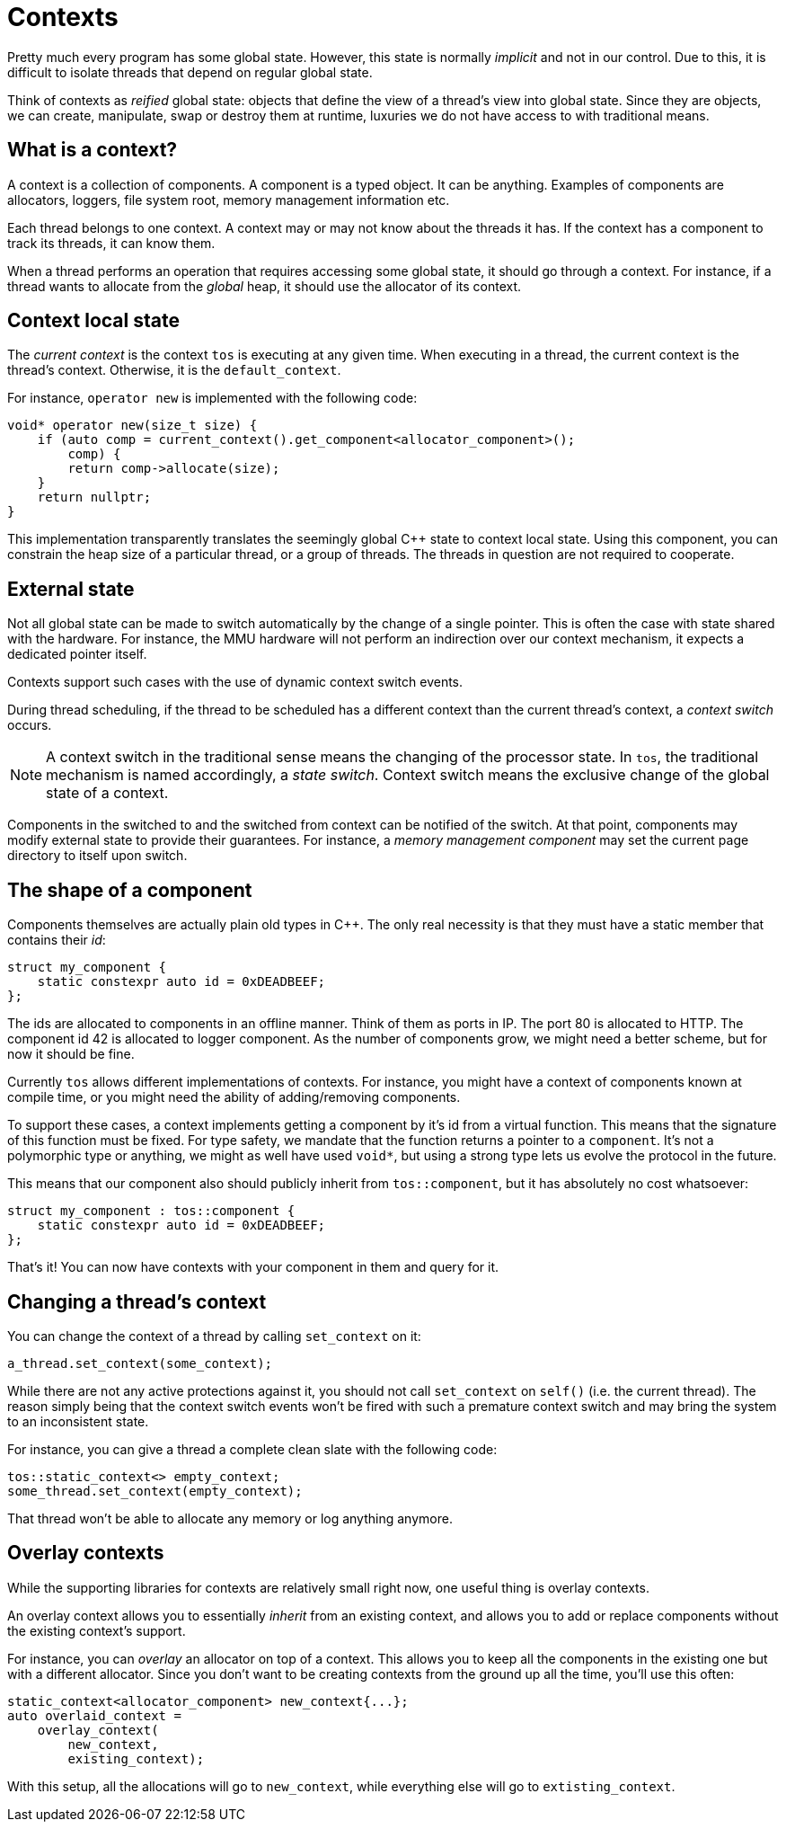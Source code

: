 = Contexts

Pretty much every program has some global state. However, this
state is normally _implicit_ and not in our control. Due to this,
it is difficult to isolate threads that depend on regular global
state.

Think of contexts as _reified_ global state: objects that define
the view of a thread's view into global state. Since they are
objects, we can create, manipulate, swap or destroy them at runtime,
luxuries we do not have access to with traditional means.

== What is a context?

A context is a collection of components. A component is a typed
object. It can be anything. Examples of components are allocators,
loggers, file system root, memory management information etc.

Each thread belongs to one context. A context may or may not know
about the threads it has. If the context has a component to track
its threads, it can know them.

When a thread performs an operation that requires accessing some
global state, it should go through a context. For instance, if a
thread wants to allocate from the _global_ heap, it should use
the allocator of its context.

== Context local state

The _current context_ is the context `tos` is executing at any
given time. When executing in a thread, the current context
is the thread's context. Otherwise, it is the `default_context`.

For instance, `operator new` is implemented with the following
code:

[source, cpp]
----
void* operator new(size_t size) {
    if (auto comp = current_context().get_component<allocator_component>();
        comp) {
        return comp->allocate(size);
    }
    return nullptr;
}
----

This implementation transparently translates the seemingly global
C++ state to context local state. Using this component, you can
constrain the heap size of a particular thread, or a group of
threads. The threads in question are not required to cooperate.

== External state

Not all global state can be made to switch automatically by the
change of a single pointer. This is often the case with state
shared with the hardware. For instance, the MMU hardware will
not perform an indirection over our context mechanism, it expects
a dedicated pointer itself.

Contexts support such cases with the use of dynamic context
switch events.

During thread scheduling, if the thread to be scheduled has a
different context than the current thread's context, a _context
switch_ occurs.

NOTE: A context switch in the traditional sense means the changing
of the processor state. In `tos`, the traditional mechanism is
named accordingly, a _state switch_. Context switch means the
exclusive change of the global state of a context.

Components in the switched to and the switched from
context can be notified of the switch. At that point, components
may modify external state to provide their guarantees. For instance,
a _memory management component_ may set the current page directory
to itself upon switch.

== The shape of a component

Components themselves are actually plain old types in C++. The
only real necessity is that they must have a static member that
contains their _id_:

[source, cpp]
----
struct my_component {
    static constexpr auto id = 0xDEADBEEF;
};
----

The ids are allocated to components in an offline manner. Think
of them as ports in IP. The port 80 is allocated to HTTP. The
component id 42 is allocated to logger component. As the number
of components grow, we might need a better scheme, but for now
it should be fine.

Currently `tos` allows different implementations of contexts. For
instance, you might have a context of components known at compile
time, or you might need the ability of adding/removing components.

To support these cases, a context implements getting a component
by it's id from a virtual function. This means that the signature
of this function must be fixed. For type safety, we mandate that
the function returns a pointer to a `component`. It's not a
polymorphic type or anything, we might as well have used `void*`,
but using a strong type lets us evolve the protocol in the future.

This means that our component also should publicly inherit from
`tos::component`, but it has absolutely no cost whatsoever:

[source, cpp]
----
struct my_component : tos::component {
    static constexpr auto id = 0xDEADBEEF;
};
----

That's it! You can now have contexts with your component in
them and query for it.

== Changing a thread's context

You can change the context of a thread by calling `set_context`
on it:

[source, cpp]
----
a_thread.set_context(some_context);
----

While there are not any active protections against it, you should
not call `set_context` on `self()` (i.e. the current thread). The
reason simply being that the context switch events won't be fired
with such a premature context switch and may bring the system to
an inconsistent state.

For instance, you can give a thread a complete clean slate with
the following code:

[source, cpp]
----
tos::static_context<> empty_context;
some_thread.set_context(empty_context);
----

That thread won't be able to allocate any memory or log anything
anymore.

== Overlay contexts

While the supporting libraries for contexts are relatively small
right now, one useful thing is overlay contexts.

An overlay context allows you to essentially _inherit_ from an
existing context, and allows you to add or replace components
without the existing context's support.

For instance, you can _overlay_ an allocator on top of a context.
This allows you to keep all the components in the existing one
but with a different allocator. Since you don't want to be creating
contexts from the ground up all the time, you'll use this often:

[source, cpp]
----
static_context<allocator_component> new_context{...};
auto overlaid_context =
    overlay_context(
        new_context,
        existing_context);
----

With this setup, all the allocations will go to `new_context`,
while everything else will go to `extisting_context`.
